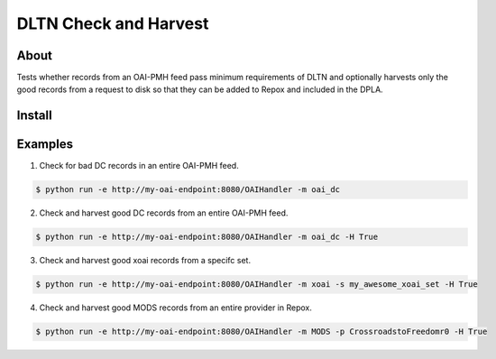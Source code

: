======================
DLTN Check and Harvest
======================

-----
About
-----

Tests whether records from an OAI-PMH feed pass minimum requirements of DLTN and optionally harvests only the good
records from a request to disk so that they can be added to Repox and included in the DPLA.

-------
Install
-------

--------
Examples
--------

1. Check for bad DC records in an entire OAI-PMH feed.

.. code-block:: console

    $ python run -e http://my-oai-endpoint:8080/OAIHandler -m oai_dc

2. Check and harvest good DC records from an entire OAI-PMH feed.

.. code-block:: console

    $ python run -e http://my-oai-endpoint:8080/OAIHandler -m oai_dc -H True

3. Check and harvest good xoai records from a specifc set.

.. code-block:: console

    $ python run -e http://my-oai-endpoint:8080/OAIHandler -m xoai -s my_awesome_xoai_set -H True

4. Check and harvest good MODS records from an entire provider in Repox.

.. code-block:: console

    $ python run -e http://my-oai-endpoint:8080/OAIHandler -m MODS -p CrossroadstoFreedomr0 -H True
